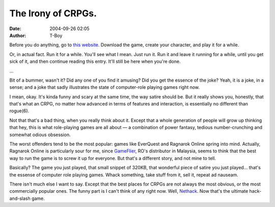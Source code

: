 The Irony of CRPGs.
###################
:date: 2004-09-26 02:05
:author: T-Boy

Before you do anything, go to `this website`_. Download the game, create
your character, and play it for a while.

.. raw:: html

   </p>

Or, in actual fact. Run it for a while. You'll see what I mean. Just run
it. Run it and leave it running for a while, until you get sick of it,
and then continue reading this entry. It'll still be here when you're
done.

.. raw:: html

   </p>

…

.. raw:: html

   </p>

Bit of a bummer, wasn't it? Did any one of you find it amusing? Did you
get the essence of the joke? Yeah, it is a joke, in a sense; and a joke
that sadly illustrates the state of computer-role playing games right
now.

.. raw:: html

   </p>

I mean, okay. It's kinda funny and scary at the same time, the way
satire should be. But it really shows you, honestly, that that's what an
CRPG, no matter how advanced in terms of features and interaction, is
essentially no different than rogue(6).

.. raw:: html

   </p>

Not that that's a bad thing, when you really think about it. Except that
a whole generation of people will grow up thinking that hey, this is
what role-playing games are all about — a combination of power fantasy,
tedious number-crunching and somewhat odious obsession.

.. raw:: html

   </p>

The worst offenders tend to be the most popular: games like EverQuest
and Ragnarok Online spring into mind. Actually, Ragnarok Online is
particularly sour for me, since `GameFlier`_, RO's distributor in
Malaysia, seems to think that the best way to run the game is to screw
it up for everyone. But that's a different story, and not mine to tell.

.. raw:: html

   </p>

Basically? The game you just played, that small snippet of 320KB, that
wonderful piece of satire you just played… that's the essense of
computer role playing games. Whack something, take stuff from it, sell
it, repeat ad nauseam.

.. raw:: html

   </p>

There isn't much else I want to say. Except that the best places for
CRPGs are not always the most obvious, or the most commercially popular
ones. The funny part is I can't think of any right now. Well,
`Nethack`_. Now that's the ultimate hack-and-slash game.

.. raw:: html

   </p>

.. _this website: http://www.progressquest.com/
.. _GameFlier: http://ro.gameflier.com.my/
.. _Nethack: http://www.nethack.org/
